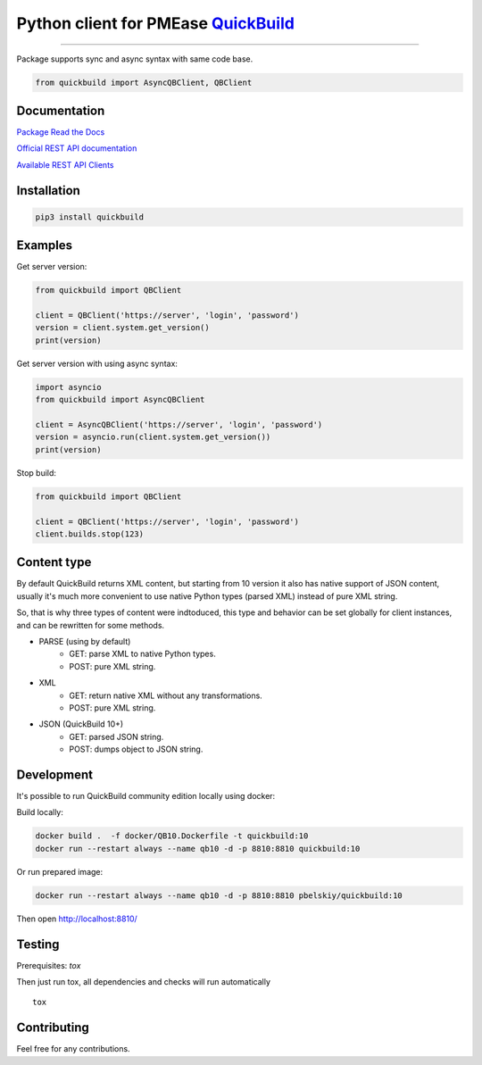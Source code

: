 Python client for PMEase `QuickBuild <https://www.pmease.com/quickbuild>`_
==========================================================================

|Build status|
|Docs status|
|Coverage status|
|Version status|
|Downloads status|

.. |Build status|
   image:: https://github.com/pbelskiy/quickbuild/workflows/Tests/badge.svg
.. |Docs status|
   image:: https://readthedocs.org/projects/quickbuild/badge/?version=latest
.. |Coverage status|
   image:: https://img.shields.io/coveralls/github/pbelskiy/quickbuild?label=Coverage
.. |Version status|
   image:: https://img.shields.io/pypi/pyversions/quickbuild?label=Python
.. |Downloads status|
   image:: https://img.shields.io/pypi/dm/quickbuild?color=1&label=Downloads

----

Package supports sync and async syntax with same code base.

.. code:: python

    from quickbuild import AsyncQBClient, QBClient

Documentation
-------------

`Package Read the Docs <https://quickbuild.readthedocs.io/en/latest/>`_

`Official REST API documentation <https://wiki.pmease.com/display/QB12/RESTful+API>`_

`Available REST API Clients <https://wiki.pmease.com/display/QB12/Available+Clients>`_

Installation
------------

.. code:: shell

    pip3 install quickbuild

Examples
--------

Get server version:

.. code:: python

    from quickbuild import QBClient

    client = QBClient('https://server', 'login', 'password')
    version = client.system.get_version()
    print(version)

Get server version with using async syntax:

.. code:: python

    import asyncio
    from quickbuild import AsyncQBClient

    client = AsyncQBClient('https://server', 'login', 'password')
    version = asyncio.run(client.system.get_version())
    print(version)

Stop build:

.. code:: python

    from quickbuild import QBClient

    client = QBClient('https://server', 'login', 'password')
    client.builds.stop(123)

Content type
------------

By default QuickBuild returns XML content, but starting from 10 version it also
has native support of JSON content, usually it's much more convenient to use
native Python types (parsed XML) instead of pure XML string.

So, that is why three types of content were indtoduced, this type and behavior 
can be set globally for client instances, and can be rewritten for some methods.

- PARSE (using by default)
    - GET: parse XML to native Python types.
    - POST: pure XML string.

- XML
    - GET: return native XML without any transformations.
    - POST: pure XML string.

- JSON (QuickBuild 10+)
    - GET: parsed JSON string.
    - POST: dumps object to JSON string.

Development
-----------

It's possible to run QuickBuild community edition locally using docker:

Build locally:

.. code:: shell

    docker build .  -f docker/QB10.Dockerfile -t quickbuild:10
    docker run --restart always --name qb10 -d -p 8810:8810 quickbuild:10

Or run prepared image:

.. code:: shell

    docker run --restart always --name qb10 -d -p 8810:8810 pbelskiy/quickbuild:10

Then open http://localhost:8810/

Testing
-------

Prerequisites: `tox`

Then just run tox, all dependencies and checks will run automatically

::

    tox

Contributing
------------

Feel free for any contributions.
